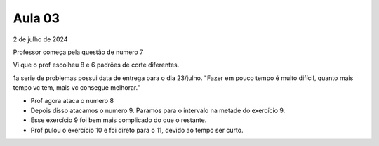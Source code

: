 Aula 03
=======

2 de julho de 2024

Professor começa pela questão de numero 7

Vi que o prof escolheu 8 e 6 padrões de corte diferentes.

1a serie de problemas possui data de entrega para o dia 23/julho.
"Fazer em pouco tempo é muito difícil, quanto mais tempo vc tem, mais vc consegue melhorar."


- Prof agora ataca o numero 8
- Depois disso atacamos o numero 9. Paramos para o intervalo na metade do exercício 9.
- Esse exercício 9 foi bem mais complicado do que o restante.
- Prof pulou o exercício 10 e foi direto para o 11, devido ao tempo ser curto.


